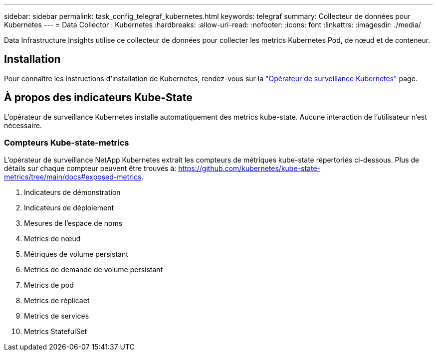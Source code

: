 ---
sidebar: sidebar 
permalink: task_config_telegraf_kubernetes.html 
keywords: telegraf 
summary: Collecteur de données pour Kubernetes 
---
= Data Collector : Kubernetes
:hardbreaks:
:allow-uri-read: 
:nofooter: 
:icons: font
:linkattrs: 
:imagesdir: ./media/


[role="lead"]
Data Infrastructure Insights utilise ce collecteur de données pour collecter les metrics Kubernetes Pod, de nœud et de conteneur.



== Installation

Pour connaître les instructions d'installation de Kubernetes, rendez-vous sur la link:task_config_telegraf_agent_k8s.html["Opérateur de surveillance Kubernetes"] page.



== À propos des indicateurs Kube-State

L'opérateur de surveillance Kubernetes installe automatiquement des metrics kube-state. Aucune interaction de l'utilisateur n'est nécessaire.



=== Compteurs Kube-state-metrics

L'opérateur de surveillance NetApp Kubernetes extrait les compteurs de métriques kube-state répertoriés ci-dessous. Plus de détails sur chaque compteur peuvent être trouvés à: https://github.com/kubernetes/kube-state-metrics/tree/main/docs#exposed-metrics[].

. Indicateurs de démonstration
. Indicateurs de déploiement
. Mesures de l'espace de noms
. Metrics de nœud
. Métriques de volume persistant
. Metrics de demande de volume persistant
. Metrics de pod
. Metrics de réplicaet
. Metrics de services
. Metrics StatefulSet

